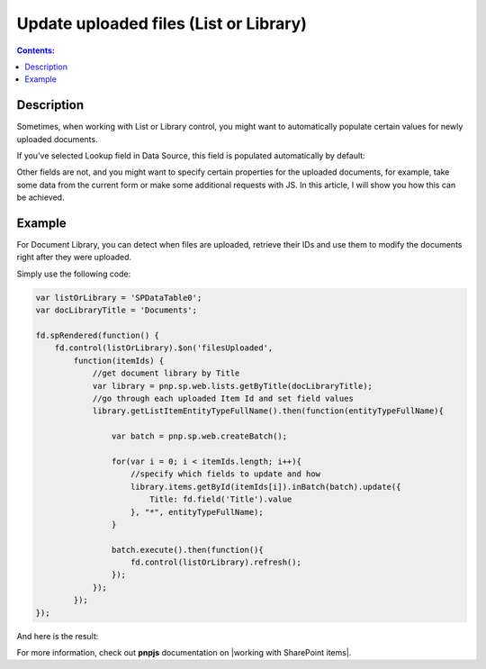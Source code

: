 Update uploaded files (List or Library)
=======================================================

.. contents:: Contents:
 :local:
 :depth: 1

Description
--------------------------------------------------
Sometimes, when working with List or Library control, you might want to automatically populate certain values for newly uploaded documents. 

If you've selected Lookup field in Data Source, this field is populated automatically by default:

|pic1|

.. |pic1| image:: ../images/how-to/child-parent-form/datasource.png
   :alt: Data Source configuration

Other fields are not, and you might want to specify certain properties for the uploaded documents, for example, 
take some data from the current form or make some additional requests with JS. In this article, I will show you how this can be achieved.

Example
--------------------------------------------------
For Document Library, you can detect when files are uploaded, retrieve their IDs and use them to modify the documents right after they were uploaded.

Simply use the following code:

.. code-block:: javascript

    var listOrLibrary = 'SPDataTable0';
    var docLibraryTitle = 'Documents';

    fd.spRendered(function() {
        fd.control(listOrLibrary).$on('filesUploaded',
            function(itemIds) {
                //get document library by Title
                var library = pnp.sp.web.lists.getByTitle(docLibraryTitle);
                //go through each uploaded Item Id and set field values
                library.getListItemEntityTypeFullName().then(function(entityTypeFullName){

                    var batch = pnp.sp.web.createBatch();
                    
                    for(var i = 0; i < itemIds.length; i++){
                        //specify which fields to update and how
                        library.items.getById(itemIds[i]).inBatch(batch).update({
                            Title: fd.field('Title').value
                        }, "*", entityTypeFullName);
                    }

                    batch.execute().then(function(){ 
                        fd.control(listOrLibrary).refresh();
                    });
                });    
            });
    });

And here is the result:

|pic2|

.. |pic2| image:: ../images/how-to/document-meta/update_document.gif
   :alt: Plumsail Forms - Form is submitted trigger

For more information, check out **pnpjs** documentation on |working with SharePoint items|.


.. |working with SharePoint items| raw:: html

    <a href="https://pnp.github.io/pnpjs/" target="_blank">working with SharePoint items</a>
